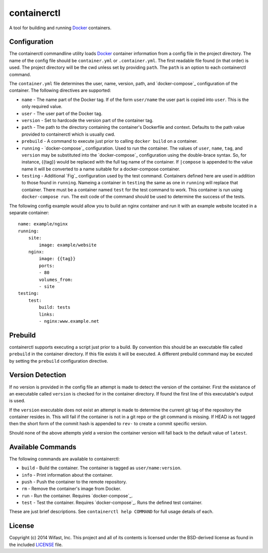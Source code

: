 containerctl
============
A tool for building and running `Docker`_
containers.

Configuration
-------------
The containerctl commandline utility loads `Docker`_ container information from
a config file in the project directory. The name of the config file should be
``container.yml`` or ``.container.yml``. The first readable file found (in that
order) is used. The project directory will be the cwd unless set by providing
``path``. The ``path`` is an option to each containerctl command.

The ``container.yml`` file determines the user, name, version, path, and
`docker-compose`_ configuration of the container. The following directives are
supported:

-   ``name`` - The name part of the Docker tag. If of the form ``user/name``
    the user part is copied into ``user``. This is the only required value.
-   ``user`` - The user part of the Docker tag.
-   ``version`` - Set to hardcode the version part of the container tag.
-   ``path`` - The path to the directory containing the container's Dockerfile
    and context. Defaults to the path value provided to containerctl which is
    usually cwd.
-   ``prebuild`` - A command to execute just prior to calling
    ``docker build`` on a container.
-   ``running`` - `docker-compose`_ configuration. Used to run the container.
    The values of ``user``, ``name``, ``tag``, and ``version`` may be
    substituted into the `docker-compose`_ configuration using the double-brace
    syntax. So, for instance, {{tag}} would be replaced with the full tag name
    of the container. If ``|compose`` is appended to the value name it will be
    converted to a name suitable for a docker-compose container.
-   ``testing`` - Additional `Fig`_ configuration used by the test command.
    Containers defined here are used in addition to those found in ``running``.
    Nameing a container in ``testing`` the same as one in ``running`` will
    replace that container. There must be a container named ``test`` for the
    test command to work. This container is run using ``docker-compose run``.
    The exit code of the command should be used to determine the success of the
    tests.

The following config example would allow you to build an nginx container and
run it with an example website located in a separate container::

    name: example/nginx
    running:
        site:
            image: example/website
        nginx:
            image: {{tag}}
            ports:
            - 80
            volumes_from:
            - site
    testing:
        test:
            build: tests
            links:
            - nginx:www.example.net

Prebuild
--------
containerctl supports executing a script just prior to a build. By convention
this should be an executable file called ``prebuild`` in the container
directory. If this file exists it will be executed. A different prebuild
command may be excuted by setting the ``prebuild`` configuration directive.

Version Detection
-----------------
If no version is provided in the config file an attempt is made to detect the
version of the container. First the existance of an executable called
``version`` is checked for in the container directory.  If found the first line
of this executable's output is used.

If the ``version`` executable does not exist an attempt is made to determine
the current git tag of the repository the container resides in. This will fail
if the container is not in a git repo or the git command is missing. If HEAD is
not tagged then the short form of the commit hash is appended to ``rev-`` to
create a commit specific version.

Should none of the above attempts yield a version the container version will
fall back to the default value of ``latest``.

Available Commands
------------------
The following commands are available to containerctl:

-   ``build`` - Build the container. The container is tagged as
    ``user/name:version``.
-   ``info`` - Print information about the container.
-   ``push`` - Push the container to the remote repository.
-   ``rm`` - Remove the container's image from Docker.
-   ``run`` - Run the container. Requires `docker-compose`_.
-   ``test`` - Test the container. Requires `docker-compose`_. Runs the defined
    test container.

These are just brief descriptions. See ``containerctl help COMMAND`` for full
usage details of each.

License
-------
Copyright (c) 2014 Wifast, Inc. This project and all of its contents is
licensed under the BSD-derived license as found in the included `LICENSE`_
file.

.. _Docker: https://www.docker.com
.. _docker-compose https://docs.docker.com/compose/
.. _LICENSE: https://github.com/WiFast/containerctl/blob/master/LICENSE
